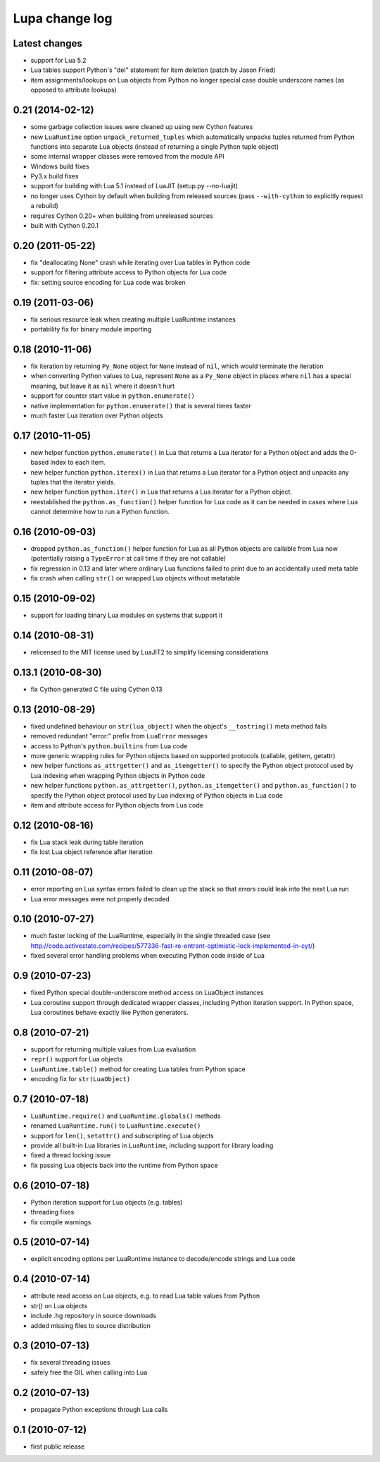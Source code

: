 Lupa change log
================

Latest changes
--------------

* support for Lua 5.2

* Lua tables support Python's "del" statement for item deletion
  (patch by Jason Fried)

* item assignments/lookups on Lua objects from Python no longer
  special case double underscore names (as opposed to attribute lookups)


0.21 (2014-02-12)
------------------

* some garbage collection issues were cleaned up using new Cython features

* new ``LuaRuntime`` option ``unpack_returned_tuples`` which automatically
  unpacks tuples returned from Python functions into separate Lua objects
  (instead of returning a single Python tuple object)

* some internal wrapper classes were removed from the module API

* Windows build fixes

* Py3.x build fixes

* support for building with Lua 5.1 instead of LuaJIT (setup.py --no-luajit)

* no longer uses Cython by default when building from released sources (pass
  ``--with-cython`` to explicitly request a rebuild)

* requires Cython 0.20+ when building from unreleased sources

* built with Cython 0.20.1


0.20 (2011-05-22)
------------------

* fix "deallocating None" crash while iterating over Lua tables in
  Python code

* support for filtering attribute access to Python objects for Lua
  code

* fix: setting source encoding for Lua code was broken


0.19 (2011-03-06)
------------------

* fix serious resource leak when creating multiple LuaRuntime instances

* portability fix for binary module importing


0.18 (2010-11-06)
------------------

* fix iteration by returning ``Py_None`` object for ``None`` instead
  of ``nil``, which would terminate the iteration

* when converting Python values to Lua, represent ``None`` as a
  ``Py_None`` object in places where ``nil`` has a special meaning,
  but leave it as ``nil`` where it doesn't hurt

* support for counter start value in ``python.enumerate()``

* native implementation for ``python.enumerate()`` that is several
  times faster

* much faster Lua iteration over Python objects


0.17 (2010-11-05)
------------------

* new helper function ``python.enumerate()`` in Lua that returns a Lua
  iterator for a Python object and adds the 0-based index to each
  item.

* new helper function ``python.iterex()`` in Lua that returns a Lua
  iterator for a Python object and unpacks any tuples that the
  iterator yields.

* new helper function ``python.iter()`` in Lua that returns a Lua
  iterator for a Python object.

* reestablished the ``python.as_function()`` helper function for Lua
  code as it can be needed in cases where Lua cannot determine how to
  run a Python function.


0.16 (2010-09-03)
------------------

* dropped ``python.as_function()`` helper function for Lua as all
  Python objects are callable from Lua now (potentially raising a
  ``TypeError`` at call time if they are not callable)

* fix regression in 0.13 and later where ordinary Lua functions failed
  to print due to an accidentally used meta table

* fix crash when calling ``str()`` on wrapped Lua objects without
  metatable


0.15 (2010-09-02)
------------------

* support for loading binary Lua modules on systems that support it


0.14 (2010-08-31)
------------------

* relicensed to the MIT license used by LuaJIT2 to simplify licensing
  considerations


0.13.1 (2010-08-30)
--------------------

* fix Cython generated C file using Cython 0.13


0.13 (2010-08-29)
------------------

* fixed undefined behaviour on ``str(lua_object)`` when the object's
  ``__tostring()`` meta method fails

* removed redundant "error:" prefix from ``LuaError`` messages

* access to Python's ``python.builtins`` from Lua code

* more generic wrapping rules for Python objects based on supported
  protocols (callable, getitem, getattr)

* new helper functions ``as_attrgetter()`` and ``as_itemgetter()`` to
  specify the Python object protocol used by Lua indexing when
  wrapping Python objects in Python code

* new helper functions ``python.as_attrgetter()``,
  ``python.as_itemgetter()`` and ``python.as_function()`` to specify
  the Python object protocol used by Lua indexing of Python objects in
  Lua code

* item and attribute access for Python objects from Lua code


0.12 (2010-08-16)
------------------

* fix Lua stack leak during table iteration

* fix lost Lua object reference after iteration


0.11 (2010-08-07)
------------------

* error reporting on Lua syntax errors failed to clean up the stack so
  that errors could leak into the next Lua run

* Lua error messages were not properly decoded


0.10 (2010-07-27)
------------------

* much faster locking of the LuaRuntime, especially in the single
  threaded case (see
  http://code.activestate.com/recipes/577336-fast-re-entrant-optimistic-lock-implemented-in-cyt/)

* fixed several error handling problems when executing Python code
  inside of Lua


0.9 (2010-07-23)
-----------------

* fixed Python special double-underscore method access on LuaObject
  instances

* Lua coroutine support through dedicated wrapper classes, including
  Python iteration support.  In Python space, Lua coroutines behave
  exactly like Python generators.


0.8 (2010-07-21)
-----------------

* support for returning multiple values from Lua evaluation

* ``repr()`` support for Lua objects

* ``LuaRuntime.table()`` method for creating Lua tables from Python
  space

* encoding fix for ``str(LuaObject)``


0.7 (2010-07-18)
-----------------

* ``LuaRuntime.require()`` and ``LuaRuntime.globals()`` methods

* renamed ``LuaRuntime.run()`` to ``LuaRuntime.execute()``

* support for ``len()``, ``setattr()`` and subscripting of Lua objects

* provide all built-in Lua libraries in ``LuaRuntime``, including
  support for library loading

* fixed a thread locking issue

* fix passing Lua objects back into the runtime from Python space


0.6 (2010-07-18)
-----------------

* Python iteration support for Lua objects (e.g. tables)

* threading fixes

* fix compile warnings


0.5 (2010-07-14)
-----------------

* explicit encoding options per LuaRuntime instance to decode/encode
  strings and Lua code


0.4 (2010-07-14)
-----------------

* attribute read access on Lua objects, e.g. to read Lua table values
  from Python

* str() on Lua objects

* include .hg repository in source downloads

* added missing files to source distribution


0.3 (2010-07-13)
-----------------

* fix several threading issues

* safely free the GIL when calling into Lua


0.2 (2010-07-13)
-----------------

* propagate Python exceptions through Lua calls


0.1 (2010-07-12)
-----------------

* first public release
